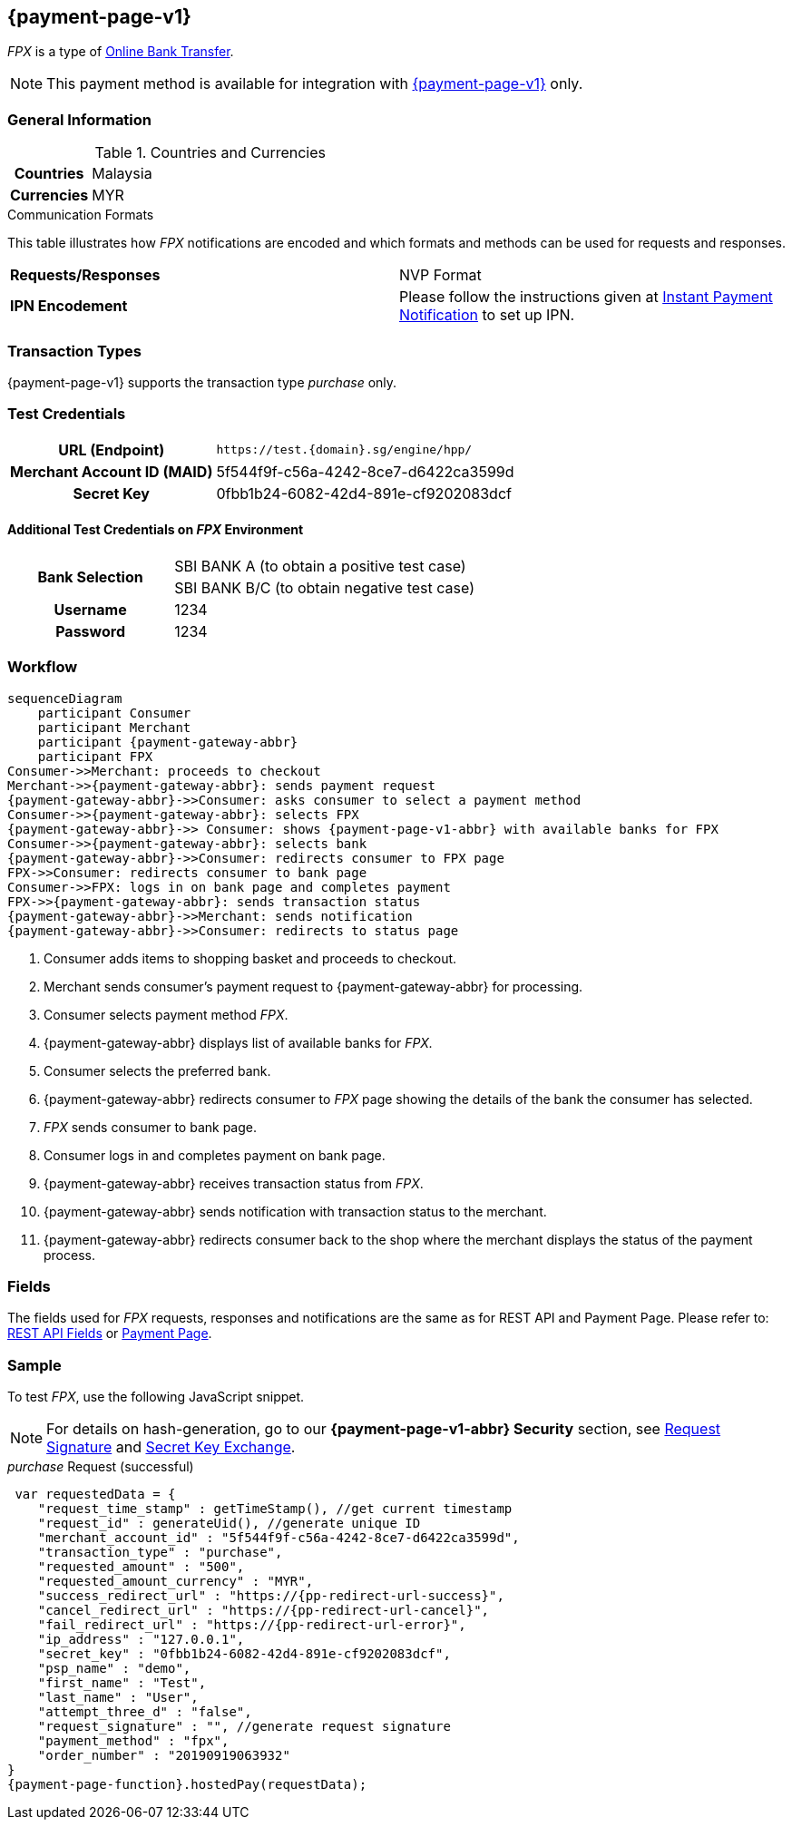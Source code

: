 [#FPX]
== {payment-page-v1}

_FPX_ is a type of <<PaymentMethods_PaymentMode_OnlineBankTransfer, Online Bank Transfer>>.

NOTE: This payment method is available for integration with <<PP, {payment-page-v1}>> only. 

[#FPX_GeneralInformation]
=== General Information

[#FPX_GeneralInformation_Countries]
.Countries and Currencies

[cols="20h, 80"]
|===
| Countries | Malaysia 
| Currencies | MYR
|===

[#FPX_GeneralInformation_CommunicationFormats]
.Communication Formats

This table illustrates how _FPX_ notifications are encoded and
which formats and methods can be used for requests and responses.

|===
| *Requests/Responses* | NVP Format
| *IPN Encodement*     | Please follow the instructions given at
<<GeneralPlatformFeatures_IPN, Instant Payment Notification>> to set up IPN.
|===

[#FPX_TransactionTypes]
=== Transaction Types

{payment-page-v1} supports the transaction type _purchase_ only.

[#FPX_TestCredentials]
=== Test Credentials

[cols="35,65"]
|===
h| URL (Endpoint)
|``\https://test.{domain}.sg/engine/hpp/``
h| Merchant Account ID (MAID)
| 5f544f9f-c56a-4242-8ce7-d6422ca3599d
h| Secret Key 
| 0fbb1b24-6082-42d4-891e-cf9202083dcf
|===

[#FPX_TestCredentials_AdditionalTestCredentials]
==== Additional Test Credentials on _FPX_ Environment 

[cols="35,65"]
|===
.2+h| Bank Selection 
| SBI BANK A (to obtain a positive test case)
| SBI BANK B/C (to obtain negative test case)
h| Username | 1234
h| Password | 1234
|===

[#FPX_Workflow]
=== Workflow

[mermaid, FPX_workflow,svg,subs=attributes+]
----
sequenceDiagram
    participant Consumer
    participant Merchant
    participant {payment-gateway-abbr}
    participant FPX
Consumer->>Merchant: proceeds to checkout
Merchant->>{payment-gateway-abbr}: sends payment request
{payment-gateway-abbr}->>Consumer: asks consumer to select a payment method
Consumer->>{payment-gateway-abbr}: selects FPX
{payment-gateway-abbr}->> Consumer: shows {payment-page-v1-abbr} with available banks for FPX
Consumer->>{payment-gateway-abbr}: selects bank
{payment-gateway-abbr}->>Consumer: redirects consumer to FPX page
FPX->>Consumer: redirects consumer to bank page
Consumer->>FPX: logs in on bank page and completes payment
FPX->>{payment-gateway-abbr}: sends transaction status
{payment-gateway-abbr}->>Merchant: sends notification
{payment-gateway-abbr}->>Consumer: redirects to status page
----

. Consumer adds items to shopping basket and proceeds to checkout.
. Merchant sends consumer's payment request to {payment-gateway-abbr} for processing.
. Consumer selects payment method _FPX_.
. {payment-gateway-abbr} displays list of available banks for _FPX._
. Consumer selects the preferred bank.
. {payment-gateway-abbr} redirects consumer to _FPX_ page showing the details of the bank the consumer has selected.
. _FPX_ sends consumer to bank page.
. Consumer logs in and completes payment on bank page.
. {payment-gateway-abbr} receives transaction status from _FPX_.
. {payment-gateway-abbr} sends notification with transaction status to the merchant.
. {payment-gateway-abbr} redirects consumer back to the shop where the merchant displays the status of the payment process.

//-

[#FPX_Fields]
=== Fields

The fields used for _FPX_ requests, responses and notifications are the
same as for REST API and Payment Page. Please refer to: <<RestApi_Fields, REST API Fields>> or <<PaymentPageSolutions_Fields, Payment Page>>.

[#FPX_Samples]
=== Sample

To test _FPX_, use the following JavaScript snippet.

NOTE: For details on hash-generation, go to our *{payment-page-v1-abbr} Security* section, see <<PP_Security_RequestSignature, Request Signature>> and <<PP_Security_SecretKeyExchange, Secret Key Exchange>>.

._purchase_ Request (successful)

[source,javascript,subs=attributes+]

----
 var requestedData = {
    "request_time_stamp" : getTimeStamp(), //get current timestamp
    "request_id" : generateUid(), //generate unique ID
    "merchant_account_id" : "5f544f9f-c56a-4242-8ce7-d6422ca3599d",
    "transaction_type" : "purchase",
    "requested_amount" : "500",
    "requested_amount_currency" : "MYR",
    "success_redirect_url" : "https://{pp-redirect-url-success}",
    "cancel_redirect_url" : "https://{pp-redirect-url-cancel}",
    "fail_redirect_url" : "https://{pp-redirect-url-error}",
    "ip_address" : "127.0.0.1",
    "secret_key" : "0fbb1b24-6082-42d4-891e-cf9202083dcf",
    "psp_name" : "demo",
    "first_name" : "Test",
    "last_name" : "User",
    "attempt_three_d" : "false",
    "request_signature" : "", //generate request signature
    "payment_method" : "fpx",
    "order_number" : "20190919063932"
}
{payment-page-function}.hostedPay(requestData);
----

//-
